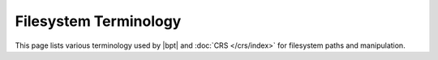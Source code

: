 ######################
Filesystem Terminology
######################

This page lists various terminology used by |bpt| and :doc:`CRS </crs/index>`
for filesystem paths and manipulation.


.. default-role:: term

.. glossary::

  directory

    A directory is a filesystem object that can contain other files and
    directories. These are sometimes called "folders," as it is common to be
    represented with a folder icon.

  subdirectory

    The term "subdirectory" simply refers to a `directory` that is the child of
    another `directory`.

  working directory

    Every process on an operating system has a single "working directory"
    `filepath`. This is usually inherited from the parent process that started
    the child process.

    In a command-line environment, the working directory can be controlled with
    the ``cd`` command.

  path
  filepath

    A filepath (sometimes just "path") is a text string that represents a
    location on the filesystem. A filepath may be a `relative filepath` or an
    `absolute filepath`.

  absolute filepath

    An *absolute* filepath is a `filepath` that identifies a unique and
    unambiguous location on a filesystem. Any filepath that is not an *absolute*
    filepath is a `relative filepath`.

    On Unix-like systems, a filepath that begins with a `directory separator` is
    an absolute filepath, e.g. ``/foo/bar`` is *absolute*, while ``foo/bar`` is
    *relative*.

    On Windows, an absolute path requires a *root name* (e.g. a drive letter)
    followed by a `directory separator`. A path such as ``/foo/bar`` is
    *drive-relative* on Windows. One can resolve a drive-relative path to an
    absolute path by prepending a drive letter, such as ``C:`` in
    ``C:/foo/bar``. Windows applications will often accept ``/foo/bar`` in place
    of absolute path, since it is often unambiguous with context what the path
    identifies.

  relative filepath

    A *relative* filepath is a `filepath` that identifies a filesystem location
    "relative" to some other filepath. Any filepath that is not an
    `absolute filepath` is a relative filepath.

    "Resolving" a relative filepath is done by concatenating some base path with
    the relative filepath, joined by a `directory separator`.

    For example, given a relative path ``foo/bar`` and a Unix-like base absolute
    path ``/some/directory``, the relative path can be resolved by appending a
    `directory separator` to the base path followed by the relative path,
    resulting in the new absolute path ``/some/directory/foo/bar``.

  directory separator

    A character used within a `filepath` to delineate the components of that
    path.

    In a filepath such as ``foo/bar``, "``foo``" would be a directory that
    contains a file named ``bar``. The "``/``" represents the "parent path of"
    relationship.

    On Unix-like systems, the directory separator is a forward-slash "``/``". On
    Windows, both the forward-slash *and* the back-slash "``\``" are valid as
    directory separators.

    Multiple adjacent directory separators in a `filepath` are equivalent to a
    single directory separator. e.g. ``foo//bar////baz.txt`` identifies the same
    location as ``foo/bar/baz.txt``.

  filename

    A *filename* is the right-most component of a `filepath`, with any parent
    directory path removed. Any filename can also be considered a
    `relative filepath` with a single path component.

    .. default-role:: math

    Given a :term:`filepath` string `P`, the *filename* of `P` is the substring
    of `P` beginning immediately after the final :term:`directory separator`
    until the ened of the string, with the following points to consider:

    - If `P` is an empty string, the filename is an ASCII dot "``.``"
    - If `P` ends with a :term:`directory separator`, the filename is an ASCII
      dot "``.``"
    - If `P` does not contain a directory separator, the entire string `P` is
      the filename itself.

  file extension

    The *file extension* of a :term:`filepath` is the substring of it's
    :term:`filename` beginning at the final ASCII dot "``.``" until the end of
    the string, unless the first character of the :term:`filename` is the final
    ASCII dot "``.``".

    .. csv-table:: Examples
      :align: center
      :widths: auto

      .. default-role:: literal

      :term:`Filepath`, File extension, Explanation
      `baz.txt`, `.txt`,
      `bar.txt.gz`, `.gz`, Only the right-most extension is considered.
      `foo/bar.tar.gz`, `.gz`, The parent directory path is irrelevant.
      `foo.dir/bar.tgz`, `.tgz`, The parent directory path is irrelevant.
      `some_file`, (empty string), There is no dot in the :term:`filename`
      `foo.dir/some_file`, (empty string), There is no dot in the :term:`filename`
      `file`, (Empty string)
      `foo/bar/.`, (Empty string)
      `foo/bar/..`, (Empty string)
      `.hidden.txt`, `.txt`
      `.hidden`, (Empty string), The initial dot is not part of the extension

    .. default-role:: math

    .. rubric:: File extension algorithm

    Given a filepath `P`, with the :term:`filename` of `P` as `F`, then the file
    extension `E` of `P` is calculated as:

    1. If `F` begins with an ASCII dot "``.``", remove it.
    2. If `F` is a single ASCII ddot "``.``", then `E` is an empty string.
    3. Otherwise, if `F` does not contain an ASCII dot "``.``", `E` is an empty
       string.
    4. Otherwise, `E` is the substring of `F` beginning at (and including) the
       last ASCII dot "``.``" in `F` until the end of `F`

  file stem

    The *file stem* of a filepath `P` is the :term:`filename` of `P` with the
    :term:`file extension` removed.

    .. note::

      When obtaining the file stem of a string, only the outer-most
      :term:`file extension` should be removed.

    .. csv-table::
      :align: center
      :widths: auto

      .. default-role:: literal
      :term:`Filepath`, File stem, Explanation
      `baz.txt`, `baz`, Removed `.txt`
      `/foo/bar/baz.txt`, `baz`, Removed the parent directory path and `.txt`
      `file.tar.gz`, `file.tar`, Only the final `.gz` is removed.
      `file`, `file`, "No extension, so the :term:`filename` is the file stem"
      `foo/bar`, `bar`, "No extension, so the :term:`filename` is the file stem"
      `foo/bar/.`, `.`,
      `foo/bar/..`, `..`
      `foo/bar/`, `.`, The :term:`filename` is "`.`"
      `.hidden.txt`, `.hidden`,

  parent filepath

    .. default-role:: term

    The *parent* filepath of some `filepath` :math:`P` is the substring of
    :math:`P` that identifies the directory that would contain the file
    identified by :math:`P`. If :math:`P` is only a `filename`, the parent
    filepath is the single ASCII dot "``.``" to refer to the
    `working directory`.
